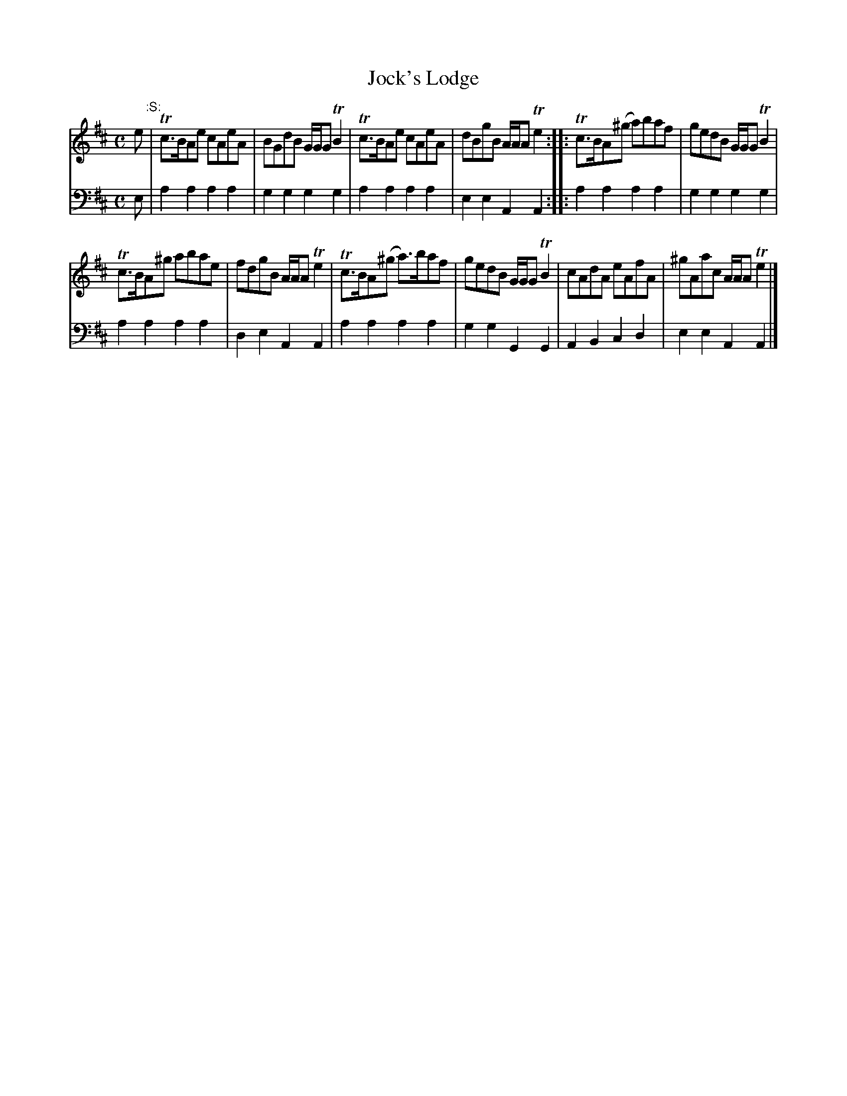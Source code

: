 X: 931
T: Jock's Lodge
R: reel
B: Robert Bremner "A Collection of Scots Reels or Country Dances" 1757 p.93 #1
S: http://imslp.org/wiki/A_Collection_of_Scots_Reels_or_Country_Dances_(Bremner,_Robert)
Z: 2013 John Chambers <jc:trillian.mit.edu>
N: The 2nd strain has initial repeat but no final repeat; not fixed.
N: The first bar line should probably be a start-repeat.
M: C
L: 1/8
K: Amix
% - - - - - - - - - - - - - - - - - - - - - - - - -
V: 1
e "^:S:"|\
Tc>BAe cAeA | BGdB G/G/G TB2 |\
Tc>BAe cAeA | dBgB A/A/A Te2 :|\
|:\
Tc>BA(^g a)baf | gedB G/G/G TB2 |
Tc>BA^g abae | fdgB A/A/A Te2 |\
Tc>BA(^g a)>baf | gedB G/G/G TB2 |\
cAdA eAfA | ^gAac A/A/A Te2 |]
% - - - - - - - - - - - - - - - - - - - - - - - - -
V: 2 clef=bass middle=d
e |\
a2a2 a2a2 | g2g2 g2g2 |\
a2a2 a2a2 | e2e2 A2A2 :|\
|:\
a2a2 a2a2 | g2g2 g2g2 |
a2a2 a2a2 | d2e2 A2A2 |\
a2a2 a2a2 | g2g2 G2G2 | A2B2 c2d2 | e2e2 A2A2 |]
% - - - - - - - - - - - - - - - - - - - - - - - - -
